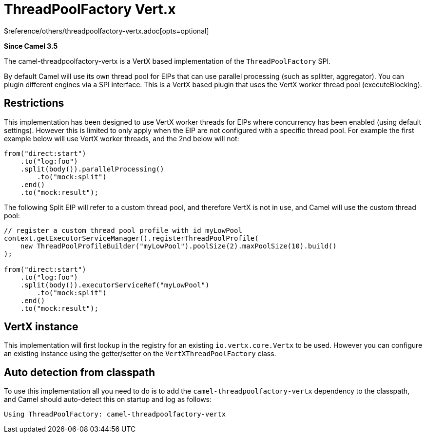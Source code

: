 [[threadpoolfactory-vertx-other]]
= ThreadPoolFactory Vert.x Component
:docTitle: ThreadPoolFactory Vert.x
:shortname: threadpoolfactory-vertx
:artifactId: camel-threadpoolfactory-vertx
:description: ThreadPoolFactory for camel-core using Vert.x
:since: 3.5
:supportLevel: Preview
$reference/others/threadpoolfactory-vertx.adoc[opts=optional]

*Since Camel {since}*

The camel-threadpoolfactory-vertx is a VertX based implementation of the `ThreadPoolFactory` SPI.

By default Camel will use its own thread pool for EIPs that can use parallel processing (such as splitter, aggregator).
You can plugin different engines via a SPI interface. This is a VertX based plugin that uses the VertX worker thread pool
(executeBlocking).

== Restrictions

This implementation has been designed to use VertX worker threads for EIPs where concurrency has been enabled (using default settings).
However this is limited to only apply when the EIP are not configured with a specific thread pool. For example the first example
below will use VertX worker threads, and the 2nd below will not:

[source,java]
----
from("direct:start")
    .to("log:foo")
    .split(body()).parallelProcessing()
        .to("mock:split")
    .end()
    .to("mock:result");
----

The following Split EIP will refer to a custom thread pool, and therefore VertX is not in use, and Camel will
use the custom thread pool:

[source,java]
----
// register a custom thread pool profile with id myLowPool
context.getExecutorServiceManager().registerThreadPoolProfile(
    new ThreadPoolProfileBuilder("myLowPool").poolSize(2).maxPoolSize(10).build()
);

from("direct:start")
    .to("log:foo")
    .split(body()).executorServiceRef("myLowPool")
        .to("mock:split")
    .end()
    .to("mock:result");
----

== VertX instance

This implementation will first lookup in the registry for an existing `io.vertx.core.Vertx` to be used.
However you can configure an existing instance using the getter/setter on the `VertXThreadPoolFactory` class.

== Auto detection from classpath

To use this implementation all you need to do is to add the `camel-threadpoolfactory-vertx` dependency to the classpath,
and Camel should auto-detect this on startup and log as follows:

[source,text]
----
Using ThreadPoolFactory: camel-threadpoolfactory-vertx
----
